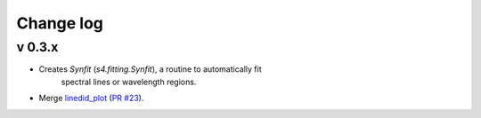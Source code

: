 Change log
==========


v 0.3.x
-------

* Creates `Synfit` (`s4.fitting.Synfit`), a routine to automatically fit
   spectral lines or wavelength regions.
* Merge `linedid_plot <https://github.com/phn/lineid_plot>`_
  (`PR #23 <https://github.com/gabraganca/S4/pull/23>`_).
